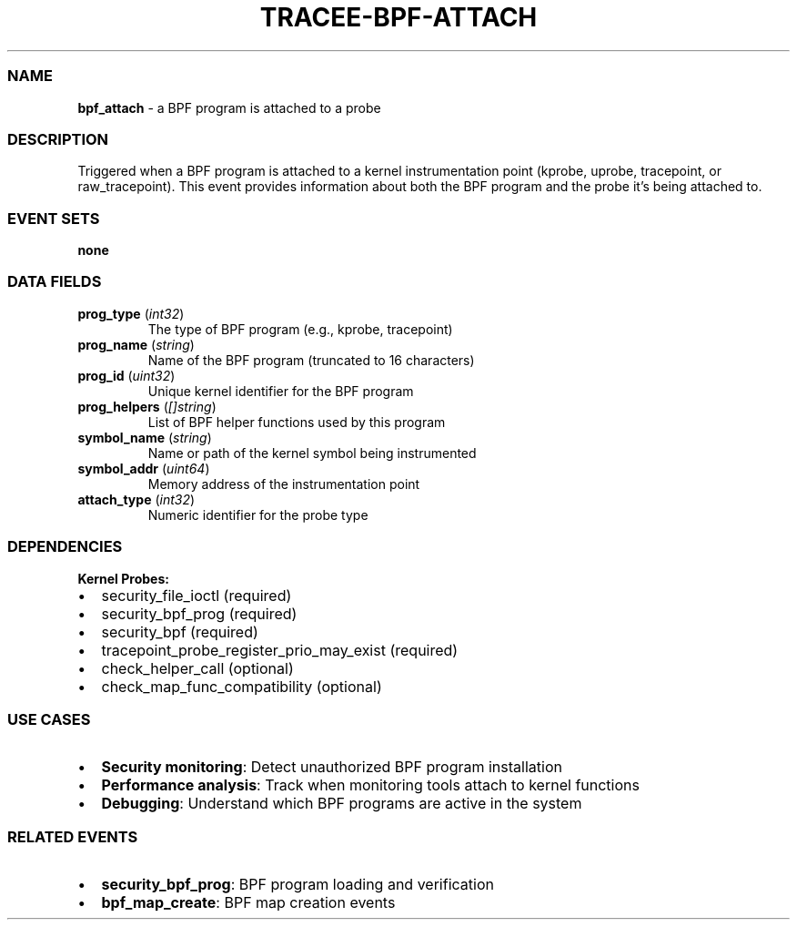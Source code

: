 .\" Automatically generated by Pandoc 3.2
.\"
.TH "TRACEE\-BPF\-ATTACH" "1" "" "" "Tracee Event Manual"
.SS NAME
\f[B]bpf_attach\f[R] \- a BPF program is attached to a probe
.SS DESCRIPTION
Triggered when a BPF program is attached to a kernel instrumentation
point (kprobe, uprobe, tracepoint, or raw_tracepoint).
This event provides information about both the BPF program and the probe
it\[cq]s being attached to.
.SS EVENT SETS
\f[B]none\f[R]
.SS DATA FIELDS
.TP
\f[B]prog_type\f[R] (\f[I]int32\f[R])
The type of BPF program (e.g., kprobe, tracepoint)
.TP
\f[B]prog_name\f[R] (\f[I]string\f[R])
Name of the BPF program (truncated to 16 characters)
.TP
\f[B]prog_id\f[R] (\f[I]uint32\f[R])
Unique kernel identifier for the BPF program
.TP
\f[B]prog_helpers\f[R] (\f[I][]string\f[R])
List of BPF helper functions used by this program
.TP
\f[B]symbol_name\f[R] (\f[I]string\f[R])
Name or path of the kernel symbol being instrumented
.TP
\f[B]symbol_addr\f[R] (\f[I]uint64\f[R])
Memory address of the instrumentation point
.TP
\f[B]attach_type\f[R] (\f[I]int32\f[R])
Numeric identifier for the probe type
.SS DEPENDENCIES
\f[B]Kernel Probes:\f[R]
.IP \[bu] 2
security_file_ioctl (required)
.IP \[bu] 2
security_bpf_prog (required)
.IP \[bu] 2
security_bpf (required)
.IP \[bu] 2
tracepoint_probe_register_prio_may_exist (required)
.IP \[bu] 2
check_helper_call (optional)
.IP \[bu] 2
check_map_func_compatibility (optional)
.SS USE CASES
.IP \[bu] 2
\f[B]Security monitoring\f[R]: Detect unauthorized BPF program
installation
.IP \[bu] 2
\f[B]Performance analysis\f[R]: Track when monitoring tools attach to
kernel functions
.IP \[bu] 2
\f[B]Debugging\f[R]: Understand which BPF programs are active in the
system
.SS RELATED EVENTS
.IP \[bu] 2
\f[B]security_bpf_prog\f[R]: BPF program loading and verification
.IP \[bu] 2
\f[B]bpf_map_create\f[R]: BPF map creation events
